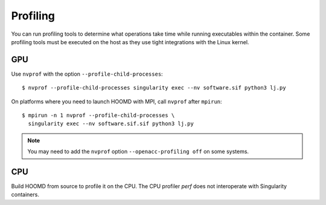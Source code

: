 Profiling
---------

You can run profiling tools to determine what operations take time while running executables within
the container. Some profiling tools must be executed on the host as they use tight integrations with
the Linux kernel.

GPU
***

Use ``nvprof`` with the option ``--profile-child-processes``::

    $ nvprof --profile-child-processes singularity exec --nv software.sif python3 lj.py

On platforms where you need to launch HOOMD with MPI, call ``nvprof`` after ``mpirun``::

    $ mpirun -n 1 nvprof --profile-child-processes \
      singularity exec --nv software.sif.sif python3 lj.py

.. note::

    You may need to add the ``nvprof`` option ``--openacc-profiling off`` on some systems.

CPU
***

Build HOOMD from source to profile it on the CPU.  The CPU profiler `perf` does not interoperate
with Singularity containers.
